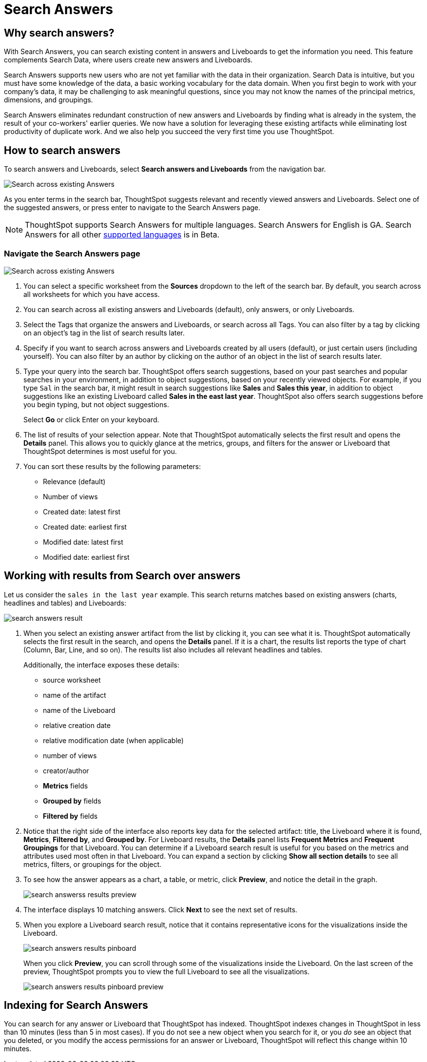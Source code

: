 = Search Answers
:last_updated: 11/05/2021
:linkattrs:
:experimental:
:page-layout: default-cloud
:page-aliases: /end-user/search/search-answers.adoc
:description: You search existing answers and Liveboards to get correct information.



== Why search answers?

With Search Answers, you can search existing content in answers and Liveboards to get the information you need.
This feature complements Search Data, where users create new answers and Liveboards.

Search Answers supports new users who are not yet familiar with the data in their organization.
Search Data is intuitive, but you must have some knowledge of the data, a basic working vocabulary for the data domain.
When you first begin to work with your company's data, it may be challenging to ask meaningful questions, since you may not know the names of the principal metrics, dimensions, and groupings.

Search Answers eliminates redundant construction of new answers and Liveboards by finding what is already in the system, the result of your co-workers' earlier queries.
We now have a solution for leveraging these existing artifacts while eliminating lost productivity of duplicate work.
And we also help you succeed the very first time you use ThoughtSpot.

== How to search answers

To search answers and Liveboards, select **Search answers and Liveboards** from the navigation bar.

image::search-answers-bar.png[Search across existing Answers]

As you enter terms in the search bar, ThoughtSpot suggests relevant and recently viewed answers and Liveboards. Select one of the suggested answers, or press enter to navigate to the Search Answers page.

NOTE: ThoughtSpot supports Search Answers for multiple languages. Search Answers for English is GA. Search Answers for all other xref:locale.adoc[supported languages] is in Beta.

[#search-answers-navigate]
=== Navigate the Search Answers page

image::search-answers-page.png["Search across existing Answers"]

. You can select a specific worksheet from the **Sources** dropdown to the left of the search bar. By default, you search across all worksheets for which you have access.

. You can search across all existing answers and Liveboards (default), only answers, or only Liveboards.
. Select the Tags that organize the answers and Liveboards, or search across all Tags. You can also filter by a tag by clicking on an object's tag in the list of search results later.
. Specify if you want to search across answers and Liveboards created by all users (default), or just certain users (including yourself). You can also filter by an author by clicking on the author of an object in the list of search results later.
. Type your query into the search bar.
ThoughtSpot offers search suggestions, based on your past searches and popular searches in your environment, in addition to object suggestions, based on your recently viewed objects.
For example, if you type `Sal` in the search bar, it might result in search suggestions like *Sales* and *Sales this year*, in addition to object suggestions like an existing Liveboard called *Sales in the east last year*.
ThoughtSpot also offers search suggestions before you begin typing, but not object suggestions.
+
Select *Go* or click Enter on your keyboard.

. The list of results of your selection appear.
Note that ThoughtSpot automatically selects the first result and opens the *Details* panel.
This allows you to quickly glance at the metrics, groups, and filters for the answer or Liveboard that ThoughtSpot determines is most useful for you.
. You can sort these results by the following parameters:
 ** Relevance (default)
 ** Number of views
 ** Created date: latest first
 ** Created date: earliest first
 ** Modified date: latest first
 ** Modified date: earliest first

== Working with results from Search over answers

Let us consider the `sales in the last year` example.
This search returns matches based on existing answers (charts, headlines and tables) and Liveboards:

image::search-answers-result.png[]

. When you select an existing answer artifact from the list by clicking it, you can see what it is.
ThoughtSpot automatically selects the first result in the search, and opens the *Details* panel.
If it is a chart, the results list reports the type of chart (Column, Bar, Line, and so on).
The results list also includes all relevant headlines and tables.
+
Additionally, the interface exposes these details:

 ** source worksheet
 ** name of the artifact
 ** name of the Liveboard
 ** relative creation date
 ** relative modification date (when applicable)
 ** number of views
 ** creator/author
 ** *Metrics* fields
 ** *Grouped by* fields
 ** *Filtered by* fields

. Notice that the right side of the interface also reports key data for the selected artifact: title, the Liveboard where it is found,  *Metrics*, *Filtered by*, and *Grouped by*.
For Liveboard results, the *Details* panel lists *Frequent Metrics* and *Frequent Groupings* for that Liveboard.
You can determine if a Liveboard search result is useful for you based on the metrics and attributes used most often in that Liveboard.
You can expand a section by clicking *Show all section details* to see all metrics, filters, or groupings for the object.
. To see how the answer appears as a chart, a table, or metric, click *Preview*, and notice the detail in the graph.
+
image::search-answerss-results-preview.png[]

. The interface displays 10 matching answers.
Click *Next* to see the next set of results.
. When you explore a Liveboard search result, notice that it contains representative icons for the visualizations inside the Liveboard.
+
image::search-answers-results-pinboard.png[]
+
When you click *Preview*, you can scroll through some of the visualizations inside the Liveboard.
On the last screen of the preview, ThoughtSpot prompts you to view the full Liveboard to see all the visualizations.
+
image::search-answers-results-pinboard-preview.png[]

== Indexing for Search Answers

You can search for any answer or Liveboard that ThoughtSpot has indexed.
ThoughtSpot indexes changes in ThoughtSpot in less than 10 minutes (less than 5 in most cases).
If you do not see a new object when you search for it, or you _do_ see an object that you deleted, or you modify the access permissions for an answer or Liveboard, ThoughtSpot will reflect this change within 10 minutes.
